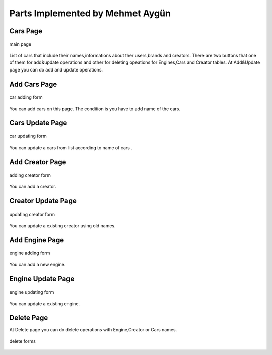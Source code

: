 Parts Implemented by Mehmet Aygün
=================================


Cars Page
^^^^^^^^^

.. figure:: main.png
   :scale: 80 %
   :align: center

   main page

List of cars that include their names,informations about ther users,brands and creators.
There are two buttons that one of them for add&update operations and other for deleting opeations for Engines,Cars and Creator tables.
At Add&Update page you can do add and  update operations.

Add Cars Page
^^^^^^^^^^^^^

.. figure:: car_add.png
   :scale: 60 %
   :align: center

   car adding form

You can add cars on this page. The condition is you have to add name of the cars.

Cars Update Page
^^^^^^^^^^^^^^^^

.. figure:: car_up.png
   :scale: 60 %
   :align: center

   car updating form

You can update a cars from list according to name of cars .


Add Creator Page
^^^^^^^^^^^^^^^^

.. figure:: creator_add.png
   :scale: 60 %
   :align: center

   adding creator form

You can add a creator.

Creator Update Page
^^^^^^^^^^^^^^^^^^^

.. figure:: creator_up.png
   :scale: 60 %
   :align: center

   updating creator form

You can update a existing creator using old names.


Add Engine Page
^^^^^^^^^^^^^^^

.. figure:: engine_add.png
   :scale: 60 %
   :align: center

   engine adding form

You can add a new engine.

Engine Update Page
^^^^^^^^^^^^^^^^^^

.. figure:: engine_up.png
   :scale: 60 %
   :align: center

   engine updating form


You can update a existing engine.

Delete Page
^^^^^^^^^^^

At Delete page you can do delete operations with Engine,Creator or Cars names.


.. figure:: delete_all.png
   :scale: 60 %
   :align: center

   delete forms